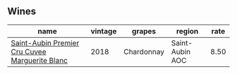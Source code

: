 :PROPERTIES:
:ID:                     85f615dc-39dd-49f1-82ec-174da257f3b3
:END:

** Wines
:PROPERTIES:
:ID:                     3aadb570-ac16-4af7-9a2b-ddfc2ea9e548
:END:

#+attr_html: :class wines-table
|                                                                                        name | vintage |     grapes |          region | rate |
|---------------------------------------------------------------------------------------------+---------+------------+-----------------+------|
| [[barberry:/wines/d42189bb-d2e7-483f-a342-5c825997921c][Saint-Aubin Premier Cru Cuvee Marguerite Blanc]] |    2018 | Chardonnay | Saint-Aubin AOC | 8.50 |

